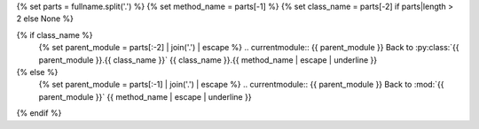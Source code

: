 {% set parts = fullname.split('.') %}
{% set method_name = parts[-1] %}
{% set class_name = parts[-2] if parts|length > 2 else None %}

{% if class_name %}
   {% set parent_module = parts[:-2] | join('.') | escape %}
   .. currentmodule:: {{ parent_module }}
   Back to :py:class:`{{ parent_module }}.{{ class_name }}`
   {{ class_name }}.{{ method_name | escape | underline }}
{% else %}
   {% set parent_module = parts[:-1] | join('.') | escape %}
   .. currentmodule:: {{ parent_module }}
   Back to :mod:`{{ parent_module }}`
   {{ method_name | escape | underline }}
{% endif %}

.. autosummary::
   {{ method_name }}